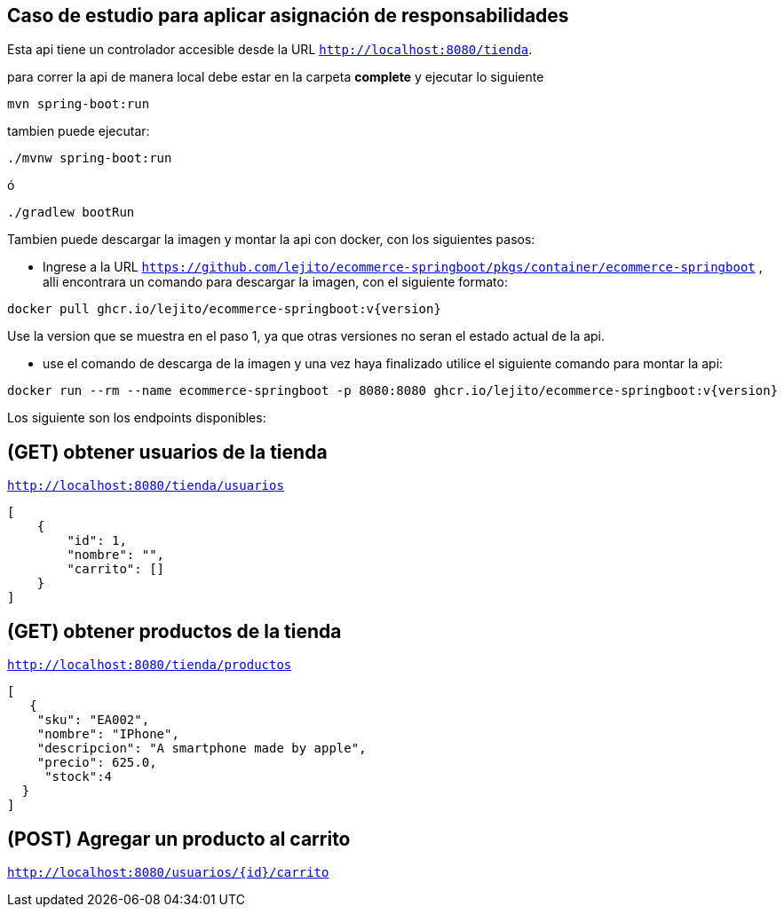 
== Caso de estudio para aplicar asignación de responsabilidades
Esta api tiene un controlador accesible desde la URL
`http://localhost:8080/tienda`.

para correr la api de manera local debe estar en la carpeta *complete* y ejecutar lo siguiente
====
[source,bash]
----
mvn spring-boot:run
----
====
tambien puede ejecutar:

====
[source,bash]
----
./mvnw spring-boot:run
----
====

ó

====
[source,bash]
----
./gradlew bootRun
----
====
Tambien puede descargar la imagen y montar la api con docker, con los siguientes pasos:

* Ingrese a la URL `https://github.com/lejito/ecommerce-springboot/pkgs/container/ecommerce-springboot` , alli encontrara un comando para descargar la imagen, con el siguiente formato:
====
[source,bash]
----
docker pull ghcr.io/lejito/ecommerce-springboot:v{version}
----
====
Use la version que se muestra en el paso 1, ya que otras versiones no seran el estado actual de la api.

* use el comando de descarga de la imagen y una vez haya finalizado utilice el siguiente comando para montar la api:
====
[source,bash]
----
docker run --rm --name ecommerce-springboot -p 8080:8080 ghcr.io/lejito/ecommerce-springboot:v{version}
----
====


Los siguiente son los endpoints disponibles:

== (GET) obtener usuarios de la tienda
`http://localhost:8080/tienda/usuarios`
====
[source,json]
----
[
    {
        "id": 1,
        "nombre": "",
        "carrito": []
    }
]
----
====
== (GET) obtener productos de la tienda
`http://localhost:8080/tienda/productos`
====
[source,json]
----
[
   {
    "sku": "EA002",
    "nombre": "IPhone",
    "descripcion": "A smartphone made by apple",
    "precio": 625.0,
     "stock":4
  }
]
----
====


== (POST) Agregar un producto al carrito
`http://localhost:8080/usuarios/{id}/carrito`
====
[source,json]
----

----
====


